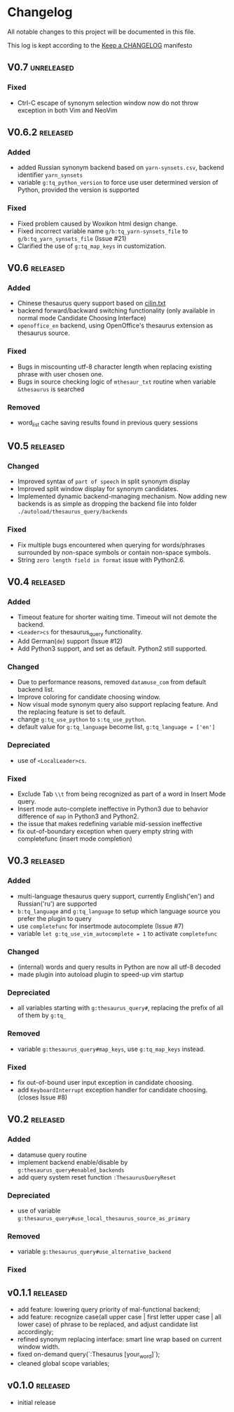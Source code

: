 * Changelog
  All notable changes to this project will be documented in this file.

  This log is kept according to the [[http://keepachangelog.com/][Keep a CHANGELOG]] manifesto

** V0.7                                                          :unreleased:
*** Fixed
    - Ctrl-C escape of synonym selection window now do not throw exception in
      both Vim and NeoVim
** V0.6.2                                                         :released:
*** Added
    - added Russian synonym backend based on =yarn-synsets.csv=, backend
      identifier =yarn_synsets=
    - variable =g:tq_python_version= to force use user determined version of
      Python, provided the version is supported
*** Fixed
    - Fixed problem caused by Woxikon html design change.
    - Fixed incorrect variable name =g/b:tq_yarn-synsets_file= to
      =g/b:tq_yarn_synsets_file= (Issue #21)
    - Clarified the use of =g:tq_map_keys= in customization.
** V0.6										 :released:
*** Added
- Chinese thesaurus query support based on [[https://github.com/shijiebei2009/Algorithms/blob/master/src/main/resources/cilin.txt][cilin.txt]]
- backend forward/backward switching functionality (only available in normal
  mode Candidate Choosing Interface)
- =openoffice_en= backend, using OpenOffice's thesaurus extension as thesaurus
  source.
*** Fixed
- Bugs in miscounting utf-8 character length when replacing existing phrase with
  user chosen one.
- Bugs in source checking logic of =mthesaur_txt= routine when variable
  =&thesaurus= is searched
*** Removed
- word_list cache saving results found in previous query sessions
** V0.5                                                           :released:
*** Changed
    - Improved syntax of =part of speech= in split synonym display
    - Improved split window display for synonym candidates.
    - Implemented dynamic backend-managing mechanism. Now adding new backends
      is as simple as dropping the backend file into folder
      =./autoload/thesaurus_query/backends=
*** Fixed
    - Fix multiple bugs encountered when querying for words/phrases surrounded
      by non-space symbols or contain non-space symbols.
    - String =zero length field in format= issue with Python2.6.
** V0.4                                                           :released:
*** Added
    - Timeout feature for shorter waiting time. Timeout will not demote the
      backend.
    - =<Leader>cs= for thesaurus_query functionality.
    - Add German(=de=) support (Issue #12)
    - Add Python3 support, and set as default. Python2 still supported.
*** Changed
    - Due to performance reasons, removed =datamuse_com= from default backend
      list.
    - Improve coloring for candidate choosing window.
    - Now visual mode synonym query also support replacing feature. And the
      replacing feature is set to default.
    - change =g:tq_use_python= to =s:tq_use_python=.
    - default value for =g:tq_language= become list, =g:tq_language = ['en']=
*** Depreciated
    - use of =<LocalLeader>cs=.
*** Fixed
    - Exclude Tab =\\t= from being recognized as part of a word in Insert Mode
      query.
    - Insert mode auto-complete ineffective in Python3 due to behavior
      difference of =map= in Python3 and Python2.
    - the issue that makes redefining variable mid-session ineffective
    - fix out-of-boundary exception when query empty string with completefunc
      (insert mode completion)
** V0.3                                                           :released:
*** Added
    - multi-language thesaurus query support, currently English('en') and
      Russian('ru') are supported
    - =b:tq_language= and =g:tq_language= to setup which language source you
      prefer the plugin to query
    - use =completefunc= for insertmode autocomplete (Issue #7)
    - variable =let g:tq_use_vim_autocomplete = 1= to activate =completefunc=
*** Changed
    - (internal) words and query results in Python are now all utf-8 decoded
    - made plugin into autoload plugin to speed-up vim startup
*** Depreciated
    - all variables starting with =g:thesaurus_query#=, replacing the prefix of
      all of them by =g:tq_=
*** Removed
    - variable =g:thesaurus_query#map_keys=, use =g:tq_map_keys= instead.
*** Fixed
    - fix out-of-bound user input exception in candidate choosing.
    - add =KeyboardInterrupt= exception handler for candidate choosing.(closes
      Issue #8)
** V0.2                                                           :released:
*** Added
    - datamuse query routine
    - implement backend enable/disable by =g:thesaurus_query#enabled_backends=
    - add query system reset function =:ThesaurusQueryReset=
*** Depreciated
    - use of variable =g:thesaurus_query#use_local_thesaurus_source_as_primary=
*** Removed
    - variable =g:thesaurus_query#use_alternative_backend=
*** Fixed
** v0.1.1                                                         :released:
   - add feature: lowering query priority of mal-functional backend;
   - add feature: recognize case(all upper case | first letter upper case | all
     lower case) of phrase to be replaced, and adjust candidate list
     accordingly;
   - refined synonym replacing interface: smart line wrap based on current window
     width.
   - fixed on-demand query(`:Thesaurus [your_word]`);
   - cleaned global scope variables;
** v0.1.0                                                         :released:
   - initial release
